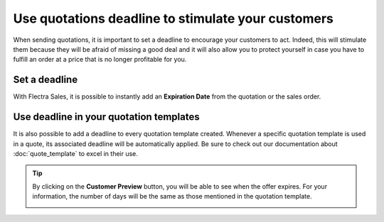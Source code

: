===================================================
Use quotations deadline to stimulate your customers
===================================================

When sending quotations, it is important to set a deadline to encourage your customers to act.
Indeed, this will stimulate them because they will be afraid of missing a good deal and it will also
allow you to protect yourself in case you have to fulfill an order at a price that is no longer
profitable for you.

Set a deadline
==============

With Flectra Sales, it is possible to instantly add an **Expiration Date** from the quotation or the
sales order.

.. image:: deadline/quotation_deadlines_1.png
   :align: center
   :class: img-thumbnail
   :alt: How to configure deadlines on Flectra Sales?

Use deadline in your quotation templates
========================================

It is also possible to add a deadline to every quotation template created. Whenever a specific
quotation template is used in a quote, its associated deadline will be automatically applied. Be
sure to check out our documentation about :doc:`quote_template` to excel in their use.

.. image:: deadline/quotation_deadlines_2.png
   :align: center
   :class: img-thumbnail
   :alt: How to use deadline in a quotation template on Flectra Sales?

.. tip::
   By clicking on the **Customer Preview** button, you will be able to see when the offer expires.
   For your information, the number of days will be the same as those mentioned in the quotation
   template.

   .. image:: deadline/quotation_deadlines_3.png
      :align: center
      :class: img-thumbnail
      :alt: How customers will see deadlines on Flectra Sales?

.. seealso::
   - :doc:`quote_template`
